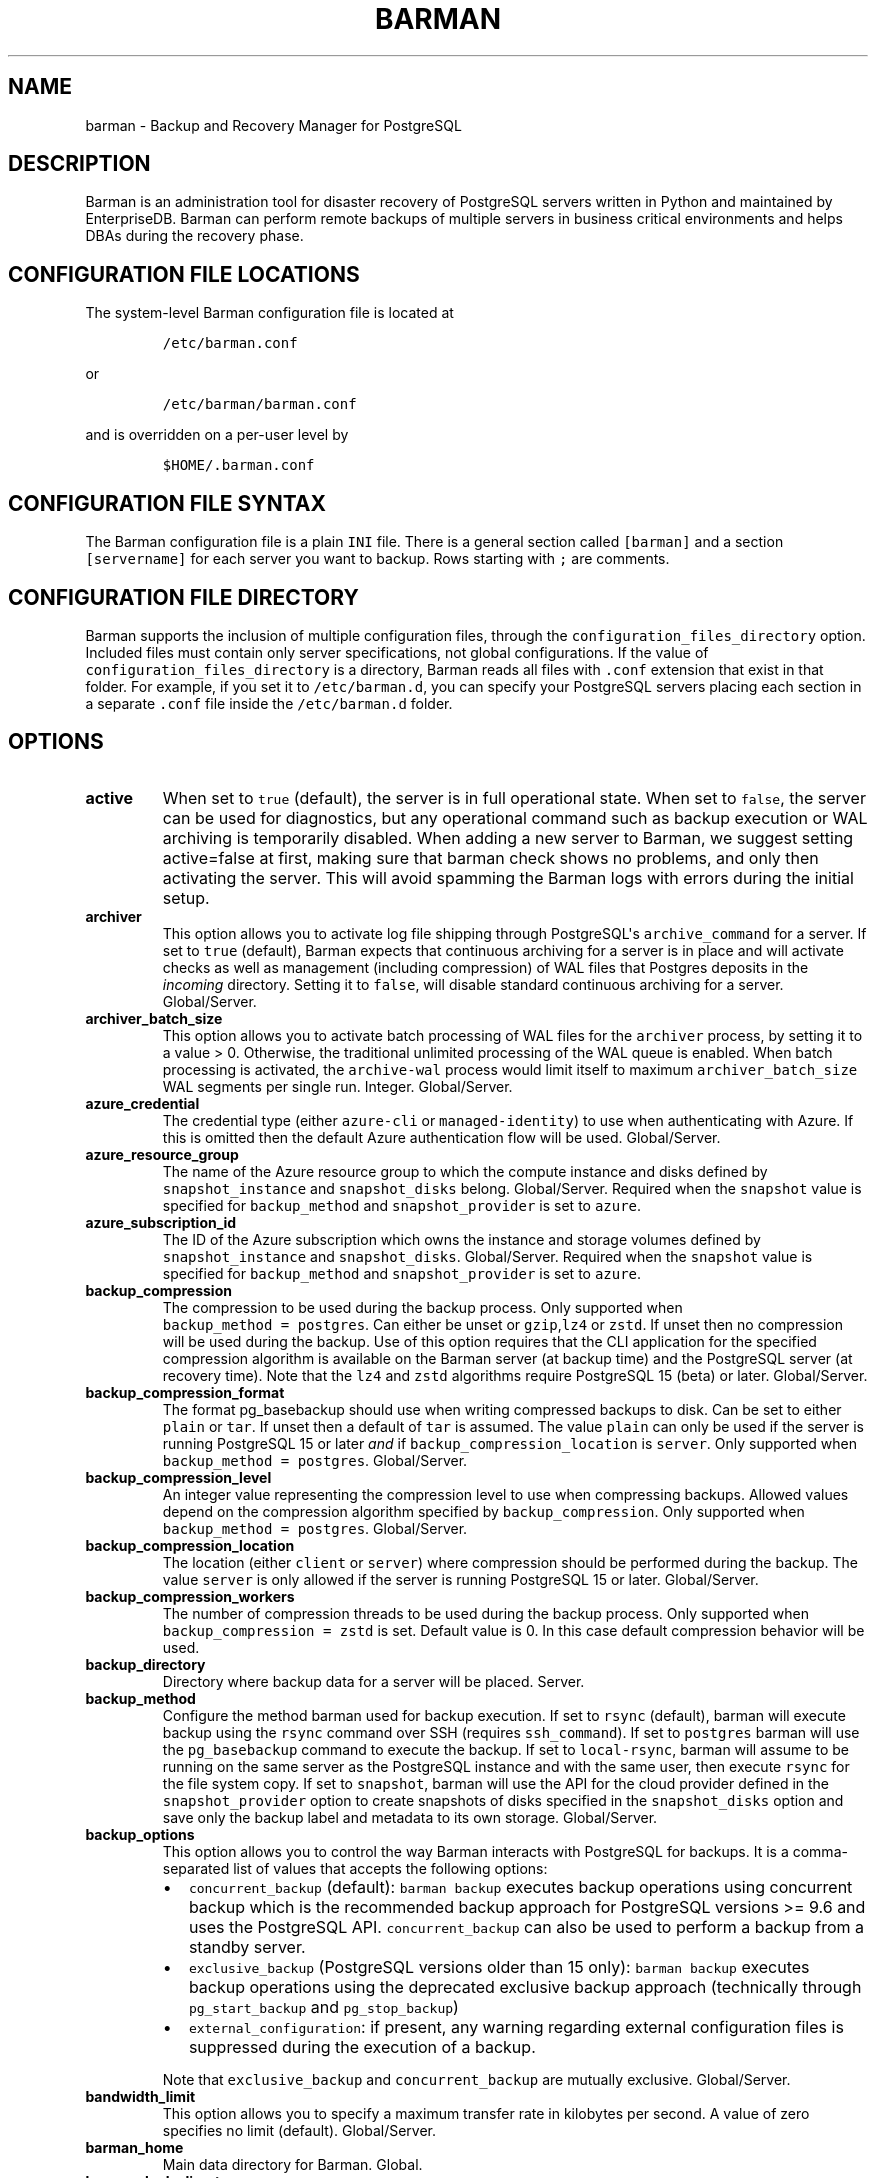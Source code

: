 .\" Automatically generated by Pandoc 2.2.1
.\"
.TH "BARMAN" "5" "March 29, 2023" "Barman User manuals" "Version 3.5.0"
.hy
.SH NAME
.PP
barman \- Backup and Recovery Manager for PostgreSQL
.SH DESCRIPTION
.PP
Barman is an administration tool for disaster recovery of PostgreSQL
servers written in Python and maintained by EnterpriseDB.
Barman can perform remote backups of multiple servers in business
critical environments and helps DBAs during the recovery phase.
.SH CONFIGURATION FILE LOCATIONS
.PP
The system\-level Barman configuration file is located at
.IP
.nf
\f[C]
/etc/barman.conf
\f[]
.fi
.PP
or
.IP
.nf
\f[C]
/etc/barman/barman.conf
\f[]
.fi
.PP
and is overridden on a per\-user level by
.IP
.nf
\f[C]
$HOME/.barman.conf
\f[]
.fi
.SH CONFIGURATION FILE SYNTAX
.PP
The Barman configuration file is a plain \f[C]INI\f[] file.
There is a general section called \f[C][barman]\f[] and a section
\f[C][servername]\f[] for each server you want to backup.
Rows starting with \f[C];\f[] are comments.
.SH CONFIGURATION FILE DIRECTORY
.PP
Barman supports the inclusion of multiple configuration files, through
the \f[C]configuration_files_directory\f[] option.
Included files must contain only server specifications, not global
configurations.
If the value of \f[C]configuration_files_directory\f[] is a directory,
Barman reads all files with \f[C]\&.conf\f[] extension that exist in
that folder.
For example, if you set it to \f[C]/etc/barman.d\f[], you can specify
your PostgreSQL servers placing each section in a separate
\f[C]\&.conf\f[] file inside the \f[C]/etc/barman.d\f[] folder.
.SH OPTIONS
.TP
.B active
When set to \f[C]true\f[] (default), the server is in full operational
state.
When set to \f[C]false\f[], the server can be used for diagnostics, but
any operational command such as backup execution or WAL archiving is
temporarily disabled.
When adding a new server to Barman, we suggest setting active=false at
first, making sure that barman check shows no problems, and only then
activating the server.
This will avoid spamming the Barman logs with errors during the initial
setup.
.RS
.RE
.TP
.B archiver
This option allows you to activate log file shipping through
PostgreSQL\[aq]s \f[C]archive_command\f[] for a server.
If set to \f[C]true\f[] (default), Barman expects that continuous
archiving for a server is in place and will activate checks as well as
management (including compression) of WAL files that Postgres deposits
in the \f[I]incoming\f[] directory.
Setting it to \f[C]false\f[], will disable standard continuous archiving
for a server.
Global/Server.
.RS
.RE
.TP
.B archiver_batch_size
This option allows you to activate batch processing of WAL files for the
\f[C]archiver\f[] process, by setting it to a value > 0.
Otherwise, the traditional unlimited processing of the WAL queue is
enabled.
When batch processing is activated, the \f[C]archive\-wal\f[] process
would limit itself to maximum \f[C]archiver_batch_size\f[] WAL segments
per single run.
Integer.
Global/Server.
.RS
.RE
.TP
.B azure_credential
The credential type (either \f[C]azure\-cli\f[] or
\f[C]managed\-identity\f[]) to use when authenticating with Azure.
If this is omitted then the default Azure authentication flow will be
used.
Global/Server.
.RS
.RE
.TP
.B azure_resource_group
The name of the Azure resource group to which the compute instance and
disks defined by \f[C]snapshot_instance\f[] and \f[C]snapshot_disks\f[]
belong.
Global/Server.
Required when the \f[C]snapshot\f[] value is specified for
\f[C]backup_method\f[] and \f[C]snapshot_provider\f[] is set to
\f[C]azure\f[].
.RS
.RE
.TP
.B azure_subscription_id
The ID of the Azure subscription which owns the instance and storage
volumes defined by \f[C]snapshot_instance\f[] and
\f[C]snapshot_disks\f[].
Global/Server.
Required when the \f[C]snapshot\f[] value is specified for
\f[C]backup_method\f[] and \f[C]snapshot_provider\f[] is set to
\f[C]azure\f[].
.RS
.RE
.TP
.B backup_compression
The compression to be used during the backup process.
Only supported when \f[C]backup_method\ =\ postgres\f[].
Can either be unset or \f[C]gzip\f[],\f[C]lz4\f[] or \f[C]zstd\f[].
If unset then no compression will be used during the backup.
Use of this option requires that the CLI application for the specified
compression algorithm is available on the Barman server (at backup time)
and the PostgreSQL server (at recovery time).
Note that the \f[C]lz4\f[] and \f[C]zstd\f[] algorithms require
PostgreSQL 15 (beta) or later.
Global/Server.
.RS
.RE
.TP
.B backup_compression_format
The format pg_basebackup should use when writing compressed backups to
disk.
Can be set to either \f[C]plain\f[] or \f[C]tar\f[].
If unset then a default of \f[C]tar\f[] is assumed.
The value \f[C]plain\f[] can only be used if the server is running
PostgreSQL 15 or later \f[I]and\f[] if
\f[C]backup_compression_location\f[] is \f[C]server\f[].
Only supported when \f[C]backup_method\ =\ postgres\f[].
Global/Server.
.RS
.RE
.TP
.B backup_compression_level
An integer value representing the compression level to use when
compressing backups.
Allowed values depend on the compression algorithm specified by
\f[C]backup_compression\f[].
Only supported when \f[C]backup_method\ =\ postgres\f[].
Global/Server.
.RS
.RE
.TP
.B backup_compression_location
The location (either \f[C]client\f[] or \f[C]server\f[]) where
compression should be performed during the backup.
The value \f[C]server\f[] is only allowed if the server is running
PostgreSQL 15 or later.
Global/Server.
.RS
.RE
.TP
.B backup_compression_workers
The number of compression threads to be used during the backup process.
Only supported when \f[C]backup_compression\ =\ zstd\f[] is set.
Default value is 0.
In this case default compression behavior will be used.
.RS
.RE
.TP
.B backup_directory
Directory where backup data for a server will be placed.
Server.
.RS
.RE
.TP
.B backup_method
Configure the method barman used for backup execution.
If set to \f[C]rsync\f[] (default), barman will execute backup using the
\f[C]rsync\f[] command over SSH (requires \f[C]ssh_command\f[]).
If set to \f[C]postgres\f[] barman will use the \f[C]pg_basebackup\f[]
command to execute the backup.
If set to \f[C]local\-rsync\f[], barman will assume to be running on the
same server as the PostgreSQL instance and with the same user, then
execute \f[C]rsync\f[] for the file system copy.
If set to \f[C]snapshot\f[], barman will use the API for the cloud
provider defined in the \f[C]snapshot_provider\f[] option to create
snapshots of disks specified in the \f[C]snapshot_disks\f[] option and
save only the backup label and metadata to its own storage.
Global/Server.
.RS
.RE
.TP
.B backup_options
This option allows you to control the way Barman interacts with
PostgreSQL for backups.
It is a comma\-separated list of values that accepts the following
options:
.RS
.IP \[bu] 2
\f[C]concurrent_backup\f[] (default): \f[C]barman\ backup\f[] executes
backup operations using concurrent backup which is the recommended
backup approach for PostgreSQL versions >= 9.6 and uses the PostgreSQL
API.
\f[C]concurrent_backup\f[] can also be used to perform a backup from a
standby server.
.IP \[bu] 2
\f[C]exclusive_backup\f[] (PostgreSQL versions older than 15 only):
\f[C]barman\ backup\f[] executes backup operations using the deprecated
exclusive backup approach (technically through \f[C]pg_start_backup\f[]
and \f[C]pg_stop_backup\f[])
.IP \[bu] 2
\f[C]external_configuration\f[]: if present, any warning regarding
external configuration files is suppressed during the execution of a
backup.
.PP
Note that \f[C]exclusive_backup\f[] and \f[C]concurrent_backup\f[] are
mutually exclusive.
Global/Server.
.RE
.TP
.B bandwidth_limit
This option allows you to specify a maximum transfer rate in kilobytes
per second.
A value of zero specifies no limit (default).
Global/Server.
.RS
.RE
.TP
.B barman_home
Main data directory for Barman.
Global.
.RS
.RE
.TP
.B barman_lock_directory
Directory for locks.
Default: \f[C]%(barman_home)s\f[].
Global.
.RS
.RE
.TP
.B basebackup_retry_sleep
Number of seconds of wait after a failed copy, before retrying Used
during both backup and recovery operations.
Positive integer, default 30.
Global/Server.
.RS
.RE
.TP
.B basebackup_retry_times
Number of retries of base backup copy, after an error.
Used during both backup and recovery operations.
Positive integer, default 0.
Global/Server.
.RS
.RE
.TP
.B basebackups_directory
Directory where base backups will be placed.
Server.
.RS
.RE
.TP
.B check_timeout
Maximum execution time, in seconds per server, for a barman check
command.
Set to 0 to disable the timeout.
Positive integer, default 30.
Global/Server.
.RS
.RE
.TP
.B compression
Standard compression algorithm applied to WAL files.
Possible values are: \f[C]gzip\f[] (requires \f[C]gzip\f[] to be
installed on the system), \f[C]bzip2\f[] (requires \f[C]bzip2\f[]),
\f[C]pigz\f[] (requires \f[C]pigz\f[]), \f[C]pygzip\f[] (Python\[aq]s
internal gzip compressor) and \f[C]pybzip2\f[] (Python\[aq]s internal
bzip2 compressor).
Global/Server.
.RS
.RE
.TP
.B conninfo
Connection string used by Barman to connect to the Postgres server.
This is a libpq connection string, consult the PostgreSQL
manual (https://www.postgresql.org/docs/current/static/libpq-connect.html#LIBPQ-CONNSTRING)
for more information.
Commonly used keys are: host, hostaddr, port, dbname, user, password.
Server.
.RS
.RE
.TP
.B create_slot
When set to \f[C]auto\f[] and \f[C]slot_name\f[] is defined, Barman
automatically attempts to create the replication slot if not present.
When set to \f[C]manual\f[] (default), the replication slot needs to be
manually created.
Global/Server.
.RS
.RE
.TP
.B custom_compression_filter
Customised compression algorithm applied to WAL files.
Global/Server.
.RS
.RE
.TP
.B custom_compression_magic
Customised compression magic which is checked in the beginning of a WAL
file to select the custom algorithm.
If you are using a custom compression filter then setting this will
prevent barman from applying the custom compression to WALs which have
been pre\-compressed with that compression.
If you do not configure this then custom compression will still be
applied but any pre\-compressed WAL files will be compressed again
during WAL archive.
Global/Server.
.RS
.RE
.TP
.B custom_decompression_filter
Customised decompression algorithm applied to compressed WAL files; this
must match the compression algorithm.
Global/Server.
.RS
.RE
.TP
.B description
A human readable description of a server.
Server.
.RS
.RE
.TP
.B errors_directory
Directory that contains WAL files that contain an error; usually this is
related to a conflict with an existing WAL file (e.g.
a WAL file that has been archived after a streamed one).
.RS
.RE
.TP
.B forward_config_path
Parameter which determines whether a passive node should forward its
configuration file path to its primary node during cron or sync\-info
commands.
Set to true if you are invoking barman with the \f[C]\-c/\-\-config\f[]
option and your configuration is in the same place on both the passive
and primary barman servers.
Defaults to false.
.RS
.RE
.TP
.B gcp_project
The ID of the GCP project which owns the instance and storage volumes
defined by \f[C]snapshot_instance\f[] and \f[C]snapshot_disks\f[].
Global/Server.
Required when the \f[C]snapshot\f[] value is specified for
\f[C]backup_method\f[] and \f[C]snapshot_provider\f[] is set to
\f[C]gcp\f[].
.RS
.RE
.TP
.B gcp_zone
The name of the availability zone where the compute instance and disks
to be backed up in a snapshot backup are located.
Server.
Required when the \f[C]snapshot\f[] value is specified for
\f[C]backup_method\f[] and \f[C]snapshot_provider\f[] is set to
\f[C]gcp\f[].
.RS
.RE
.TP
.B immediate_checkpoint
This option allows you to control the way PostgreSQL handles checkpoint
at the start of the backup.
If set to \f[C]false\f[] (default), the I/O workload for the checkpoint
will be limited, according to the \f[C]checkpoint_completion_target\f[]
setting on the PostgreSQL server.
If set to \f[C]true\f[], an immediate checkpoint will be requested,
meaning that PostgreSQL will complete the checkpoint as soon as
possible.
Global/Server.
.RS
.RE
.TP
.B incoming_wals_directory
Directory where incoming WAL files are archived into.
Requires \f[C]archiver\f[] to be enabled.
Server.
.RS
.RE
.TP
.B last_backup_maximum_age
This option identifies a time frame that must contain the latest backup.
If the latest backup is older than the time frame, barman check command
will report an error to the user.
If empty (default), latest backup is always considered valid.
Syntax for this option is: "i (DAYS | WEEKS | MONTHS)" where i is an
integer greater than zero, representing the number of days | weeks |
months of the time frame.
Global/Server.
.RS
.RE
.TP
.B last_backup_minimum_size
This option identifies lower limit to the acceptable size of the latest
successful backup.
If the latest backup is smaller than the specified size, barman check
command will report an error to the user.
If empty (default), latest backup is always considered valid.
Syntax for this option is: "i (k|Ki|M|Mi|G|Gi|T|Ti)" where i is an
integer greater than zero, with an optional SI or IEC suffix.
k=kilo=1000, Ki=Kibi=1024 and so forth.
Note that the suffix is case\-sensitive.
Global/Server.
.RS
.RE
.TP
.B last_wal_maximum_age
This option identifies a time frame that must contain the latest WAL
file archived.
If the latest WAL file is older than the time frame, barman check
command will report an error to the user.
If empty (default), the age of the WAL files is not checked.
Syntax is the same as last_backup_maximum_age (above).
Global/Server.
log_file
.RS
.RE
Location of Barman\[aq]s log file.
Global.
.RS
.RE
.TP
.B log_level
Level of logging (DEBUG, INFO, WARNING, ERROR, CRITICAL).
Global.
.RS
.RE
.TP
.B max_incoming_wals_queue
Maximum number of WAL files in the incoming queue (in both streaming and
archiving pools) that are allowed before barman check returns an error
(that does not block backups).
Global/Server.
Default: None (disabled).
.RS
.RE
.TP
.B minimum_redundancy
Minimum number of backups to be retained.
Default 0.
Global/Server.
.RS
.RE
.TP
.B network_compression
This option allows you to enable data compression for network transfers.
If set to \f[C]false\f[] (default), no compression is used.
If set to \f[C]true\f[], compression is enabled, reducing network usage.
Global/Server.
.RS
.RE
.TP
.B parallel_jobs
This option controls how many parallel workers will copy files during a
backup or recovery command.
Default 1.
Global/Server.
For backup purposes, it works only when \f[C]backup_method\f[] is
\f[C]rsync\f[].
.RS
.RE
.TP
.B parallel_jobs_start_batch_period
The time period in seconds over which a single batch of jobs will be
started.
Default: 1 second.
.RS
.RE
.TP
.B parallel_jobs_start_batch_size
Maximum number of parallel jobs to start in a single batch.
Default: 10 jobs.
.RS
.RE
.TP
.B path_prefix
One or more absolute paths, separated by colon, where Barman looks for
executable files.
The paths specified in \f[C]path_prefix\f[] are tried before the ones
specified in \f[C]PATH\f[] environment variable.
Global/server.
.RS
.RE
.TP
.B post_archive_retry_script
Hook script launched after a WAL file is archived by maintenance.
Being this a \f[I]retry\f[] hook script, Barman will retry the execution
of the script until this either returns a SUCCESS (0), an ABORT_CONTINUE
(62) or an ABORT_STOP (63) code.
In a post archive scenario, ABORT_STOP has currently the same effects as
ABORT_CONTINUE.
Global/Server.
.RS
.RE
.TP
.B post_archive_script
Hook script launched after a WAL file is archived by maintenance, after
\[aq]post_archive_retry_script\[aq].
Global/Server.
.RS
.RE
.TP
.B post_backup_retry_script
Hook script launched after a base backup.
Being this a \f[I]retry\f[] hook script, Barman will retry the execution
of the script until this either returns a SUCCESS (0), an ABORT_CONTINUE
(62) or an ABORT_STOP (63) code.
In a post backup scenario, ABORT_STOP has currently the same effects as
ABORT_CONTINUE.
Global/Server.
.RS
.RE
.TP
.B post_backup_script
Hook script launched after a base backup, after
\[aq]post_backup_retry_script\[aq].
Global/Server.
.RS
.RE
.TP
.B post_delete_retry_script
Hook script launched after the deletion of a backup.
Being this a \f[I]retry\f[] hook script, Barman will retry the execution
of the script until this either returns a SUCCESS (0), an ABORT_CONTINUE
(62) or an ABORT_STOP (63) code.
In a post delete scenario, ABORT_STOP has currently the same effects as
ABORT_CONTINUE.
Global/Server.
.RS
.RE
.TP
.B post_delete_script
Hook script launched after the deletion of a backup, after
\[aq]post_delete_retry_script\[aq].
Global/Server.
.RS
.RE
.TP
.B post_recovery_retry_script
Hook script launched after a recovery.
Being this a \f[I]retry\f[] hook script, Barman will retry the execution
of the script until this either returns a SUCCESS (0), an ABORT_CONTINUE
(62) or an ABORT_STOP (63) code.
In a post recovery scenario, ABORT_STOP has currently the same effects
as ABORT_CONTINUE.
Global/Server.
.RS
.RE
.TP
.B post_recovery_script
Hook script launched after a recovery, after
\[aq]post_recovery_retry_script\[aq].
Global/Server.
.RS
.RE
.TP
.B post_wal_delete_retry_script
Hook script launched after the deletion of a WAL file.
Being this a \f[I]retry\f[] hook script, Barman will retry the execution
of the script until this either returns a SUCCESS (0), an ABORT_CONTINUE
(62) or an ABORT_STOP (63) code.
In a post delete scenario, ABORT_STOP has currently the same effects as
ABORT_CONTINUE.
Global/Server.
.RS
.RE
.TP
.B post_wal_delete_script
Hook script launched after the deletion of a WAL file, after
\[aq]post_wal_delete_retry_script\[aq].
Global/Server.
.RS
.RE
.TP
.B pre_archive_retry_script
Hook script launched before a WAL file is archived by maintenance, after
\[aq]pre_archive_script\[aq].
Being this a \f[I]retry\f[] hook script, Barman will retry the execution
of the script until this either returns a SUCCESS (0), an ABORT_CONTINUE
(62) or an ABORT_STOP (63) code.
Returning ABORT_STOP will propagate the failure at a higher level and
interrupt the WAL archiving operation.
Global/Server.
.RS
.RE
.TP
.B pre_archive_script
Hook script launched before a WAL file is archived by maintenance.
Global/Server.
.RS
.RE
.TP
.B pre_backup_retry_script
Hook script launched before a base backup, after
\[aq]pre_backup_script\[aq].
Being this a \f[I]retry\f[] hook script, Barman will retry the execution
of the script until this either returns a SUCCESS (0), an ABORT_CONTINUE
(62) or an ABORT_STOP (63) code.
Returning ABORT_STOP will propagate the failure at a higher level and
interrupt the backup operation.
Global/Server.
.RS
.RE
.TP
.B pre_backup_script
Hook script launched before a base backup.
Global/Server.
.RS
.RE
.TP
.B pre_delete_retry_script
Hook script launched before the deletion of a backup, after
\[aq]pre_delete_script\[aq].
Being this a \f[I]retry\f[] hook script, Barman will retry the execution
of the script until this either returns a SUCCESS (0), an ABORT_CONTINUE
(62) or an ABORT_STOP (63) code.
Returning ABORT_STOP will propagate the failure at a higher level and
interrupt the backup deletion.
Global/Server.
.RS
.RE
.TP
.B pre_delete_script
Hook script launched before the deletion of a backup.
Global/Server.
.RS
.RE
.TP
.B pre_recovery_retry_script
Hook script launched before a recovery, after
\[aq]pre_recovery_script\[aq].
Being this a \f[I]retry\f[] hook script, Barman will retry the execution
of the script until this either returns a SUCCESS (0), an ABORT_CONTINUE
(62) or an ABORT_STOP (63) code.
Returning ABORT_STOP will propagate the failure at a higher level and
interrupt the recover operation.
Global/Server.
.RS
.RE
.TP
.B pre_recovery_script
Hook script launched before a recovery.
Global/Server.
.RS
.RE
.TP
.B pre_wal_delete_retry_script
Hook script launched before the deletion of a WAL file, after
\[aq]pre_wal_delete_script\[aq].
Being this a \f[I]retry\f[] hook script, Barman will retry the execution
of the script until this either returns a SUCCESS (0), an ABORT_CONTINUE
(62) or an ABORT_STOP (63) code.
Returning ABORT_STOP will propagate the failure at a higher level and
interrupt the WAL file deletion.
Global/Server.
.RS
.RE
.TP
.B pre_wal_delete_script
Hook script launched before the deletion of a WAL file.
Global/Server.
.RS
.RE
.TP
.B primary_conninfo
The connection string used by Barman to connect to the primary Postgres
server during backup of a standby Postgres server.
Barman will use this connection to carry out any required WAL switches
on the primary during the backup of the standby.
This allows backups to complete even when
\f[C]archive_mode\ =\ always\f[] is set on the standby and write traffic
to the primary is not sufficient to trigger a natural WAL switch.
.RS
.PP
If primary_conninfo is set then it \f[I]must\f[] be pointing to a
primary Postgres instance and conninfo \f[I]must\f[] be pointing to a
standby Postgres instance.
Furthermore both instances must share the same systemid.
If these conditions are not met then \f[C]barman\ check\f[] will fail.
.PP
The primary_conninfo value must be a libpq connection string; consult
the PostgreSQL
manual (https://www.postgresql.org/docs/current/static/libpq-connect.html#LIBPQ-CONNSTRING)
for more information.
Commonly used keys are: host, hostaddr, port, dbname, user, password.
Server.
.RE
.TP
.B primary_ssh_command
Parameter that identifies a Barman server as \f[C]passive\f[].
In a passive node, the source of a backup server is a Barman
installation rather than a PostgreSQL server.
If \f[C]primary_ssh_command\f[] is specified, Barman uses it to
establish a connection with the primary server.
Empty by default, it can also be set globally.
.RS
.RE
.TP
.B recovery_options
Options for recovery operations.
Currently only supports \f[C]get\-wal\f[].
\f[C]get\-wal\f[] activates generation of a basic
\f[C]restore_command\f[] in the resulting recovery configuration that
uses the \f[C]barman\ get\-wal\f[] command to fetch WAL files directly
from Barman\[aq]s archive of WALs.
Comma separated list of values, default empty.
Global/Server.
.RS
.RE
.TP
.B recovery_staging_path
A path to a location on the recovery host (either the barman server or a
remote host if \-\-remote\-ssh\-command is also used) where files for a
compressed backup will be staged before being uncompressed to the
destination directory.
Backups will be staged in their own directory within the staging path
according to the following naming convention:
"barman\-staging\-SERVER_NAME\-BACKUP_ID".
The staging directory within the staging path will be removed at the end
of the recovery process.
This option is \f[I]required\f[] when recovering from compressed backups
and has no effect otherwise.
Global/Server.
.RS
.RE
.TP
.B retention_policy
Policy for retention of periodic backups and archive logs.
If left empty, retention policies are not enforced.
For redundancy based retention policy use "REDUNDANCY i" (where i is an
integer > 0 and defines the number of backups to retain).
For recovery window retention policy use "RECOVERY WINDOW OF i DAYS" or
"RECOVERY WINDOW OF i WEEKS" or "RECOVERY WINDOW OF i MONTHS" where i is
a positive integer representing, specifically, the number of days, weeks
or months to retain your backups.
For more detailed information, refer to the official documentation.
Default value is empty.
Global/Server.
.RS
.RE
.TP
.B retention_policy_mode
Currently only "auto" is implemented.
Global/Server.
.RS
.RE
.TP
.B reuse_backup
This option controls incremental backup support.
Global/Server.
Possible values are:
.RS
.IP \[bu] 2
\f[C]off\f[]: disabled (default);
.IP \[bu] 2
\f[C]copy\f[]: reuse the last available backup for a server and create a
copy of the unchanged files (reduce backup time);
.IP \[bu] 2
\f[C]link\f[]: reuse the last available backup for a server and create a
hard link of the unchanged files (reduce backup time and space).
Requires operating system and file system support for hard links.
.RE
.TP
.B slot_name
Physical replication slot to be used by the \f[C]receive\-wal\f[]
command when \f[C]streaming_archiver\f[] is set to \f[C]on\f[].
Default: None (disabled).
Global/Server.
.RS
.RE
.TP
.B snapshot_disks
A comma\-separated list of disks which should be included in a backup
taken using cloud snapshots.
Server.
Required when the \f[C]snapshot\f[] value is specified for
\f[C]backup_method\f[].
.RS
.RE
.TP
.B snapshot_instance
The name of the VM or compute instance where the storage volumes are
attached.
Server.
Required when the \f[C]snapshot\f[] value is specified for
\f[C]backup_method\f[].
.RS
.RE
.TP
.B snapshot_provider
The name of the cloud provider which should be used to create snapshots.
Global/Server.
Required when the \f[C]snapshot\f[] value is specified for
\f[C]backup_method\f[].
Supported values: \f[C]gcp\f[].
.RS
.RE
.TP
.B ssh_command
Command used by Barman to login to the Postgres server via ssh.
Server.
.RS
.RE
.TP
.B streaming_archiver
This option allows you to use the PostgreSQL\[aq]s streaming protocol to
receive transaction logs from a server.
If set to \f[C]on\f[], Barman expects to find \f[C]pg_receivewal\f[]
(known as \f[C]pg_receivexlog\f[] prior to PostgreSQL 10) in the PATH
(see \f[C]path_prefix\f[] option) and that streaming connection for the
server is working.
This activates connection checks as well as management (including
compression) of WAL files.
If set to \f[C]off\f[] (default) barman will rely only on continuous
archiving for a server WAL archive operations, eventually terminating
any running \f[C]pg_receivexlog\f[] for the server.
Global/Server.
.RS
.RE
.TP
.B streaming_archiver_batch_size
This option allows you to activate batch processing of WAL files for the
\f[C]streaming_archiver\f[] process, by setting it to a value > 0.
Otherwise, the traditional unlimited processing of the WAL queue is
enabled.
When batch processing is activated, the \f[C]archive\-wal\f[] process
would limit itself to maximum \f[C]streaming_archiver_batch_size\f[] WAL
segments per single run.
Integer.
Global/Server.
.RS
.RE
.TP
.B streaming_archiver_name
Identifier to be used as \f[C]application_name\f[] by the
\f[C]receive\-wal\f[] command.
Only available with \f[C]pg_receivewal\f[] (or \f[C]pg_receivexlog\f[]
>= 9.3).
By default it is set to \f[C]barman_receive_wal\f[].
Global/Server.
.RS
.RE
.TP
.B streaming_backup_name
Identifier to be used as \f[C]application_name\f[] by the
\f[C]pg_basebackup\f[] command.
By default it is set to \f[C]barman_streaming_backup\f[].
Global/Server.
.RS
.RE
.TP
.B streaming_conninfo
Connection string used by Barman to connect to the Postgres server via
streaming replication protocol.
By default it is set to \f[C]conninfo\f[].
Server.
.RS
.RE
.TP
.B streaming_wals_directory
Directory where WAL files are streamed from the PostgreSQL server to
Barman.
Requires \f[C]streaming_archiver\f[] to be enabled.
Server.
.RS
.RE
.TP
.B tablespace_bandwidth_limit
This option allows you to specify a maximum transfer rate in kilobytes
per second, by specifying a comma separated list of tablespaces (pairs
TBNAME:BWLIMIT).
A value of zero specifies no limit (default).
Global/Server.
.RS
.RE
.TP
.B wal_retention_policy
Policy for retention of archive logs (WAL files).
Currently only "MAIN" is available.
Global/Server.
.RS
.RE
.TP
.B wals_directory
Directory which contains WAL files.
Server.
.RS
.RE
.SH HOOK SCRIPTS
.PP
The script definition is passed to a shell and can return any exit code.
.PP
The shell environment will contain the following variables:
.TP
.B \f[C]BARMAN_CONFIGURATION\f[]
configuration file used by barman
.RS
.RE
.TP
.B \f[C]BARMAN_ERROR\f[]
error message, if any (only for the \[aq]post\[aq] phase)
.RS
.RE
.TP
.B \f[C]BARMAN_PHASE\f[]
\[aq]pre\[aq] or \[aq]post\[aq]
.RS
.RE
.TP
.B \f[C]BARMAN_RETRY\f[]
\f[C]1\f[] if it is a \f[I]retry script\f[] (from 1.5.0), \f[C]0\f[] if
not
.RS
.RE
.TP
.B \f[C]BARMAN_SERVER\f[]
name of the server
.RS
.RE
.PP
Backup scripts specific variables:
.TP
.B \f[C]BARMAN_BACKUP_DIR\f[]
backup destination directory
.RS
.RE
.TP
.B \f[C]BARMAN_BACKUP_ID\f[]
ID of the backup
.RS
.RE
.TP
.B \f[C]BARMAN_PREVIOUS_ID\f[]
ID of the previous backup (if present)
.RS
.RE
.TP
.B \f[C]BARMAN_NEXT_ID\f[]
ID of the next backup (if present)
.RS
.RE
.TP
.B \f[C]BARMAN_STATUS\f[]
status of the backup
.RS
.RE
.TP
.B \f[C]BARMAN_VERSION\f[]
version of Barman
.RS
.RE
.PP
Archive scripts specific variables:
.TP
.B \f[C]BARMAN_SEGMENT\f[]
name of the WAL file
.RS
.RE
.TP
.B \f[C]BARMAN_FILE\f[]
full path of the WAL file
.RS
.RE
.TP
.B \f[C]BARMAN_SIZE\f[]
size of the WAL file
.RS
.RE
.TP
.B \f[C]BARMAN_TIMESTAMP\f[]
WAL file timestamp
.RS
.RE
.TP
.B \f[C]BARMAN_COMPRESSION\f[]
type of compression used for the WAL file
.RS
.RE
.PP
Recovery scripts specific variables:
.TP
.B \f[C]BARMAN_DESTINATION_DIRECTORY\f[]
the directory where the new instance is recovered
.RS
.RE
.TP
.B \f[C]BARMAN_TABLESPACES\f[]
tablespace relocation map (JSON, if present)
.RS
.RE
.TP
.B \f[C]BARMAN_REMOTE_COMMAND\f[]
secure shell command used by the recovery (if present)
.RS
.RE
.TP
.B \f[C]BARMAN_RECOVER_OPTIONS\f[]
recovery additional options (JSON, if present)
.RS
.RE
.PP
Only in case of retry hook scripts, the exit code of the script is
checked by Barman.
Output of hook scripts is simply written in the log file.
.SH EXAMPLE
.PP
Here is an example of configuration file:
.IP
.nf
\f[C]
[barman]
;\ Main\ directory
barman_home\ =\ /var/lib/barman

;\ System\ user
barman_user\ =\ barman

;\ Log\ location
log_file\ =\ /var/log/barman/barman.log

;\ Default\ compression\ level
;compression\ =\ gzip

;\ Incremental\ backup
reuse_backup\ =\ link

;\ \[aq]main\[aq]\ PostgreSQL\ Server\ configuration
[main]
;\ Human\ readable\ description
description\ =\ \ "Main\ PostgreSQL\ Database"

;\ SSH\ options
ssh_command\ =\ ssh\ postgres\@pg

;\ PostgreSQL\ connection\ string
conninfo\ =\ host=pg\ user=postgres

;\ PostgreSQL\ streaming\ connection\ string
streaming_conninfo\ =\ host=pg\ user=postgres

;\ Minimum\ number\ of\ required\ backups\ (redundancy)
minimum_redundancy\ =\ 1

;\ Retention\ policy\ (based\ on\ redundancy)
retention_policy\ =\ REDUNDANCY\ 2
\f[]
.fi
.SH SEE ALSO
.PP
\f[C]barman\f[] (1).
.SH AUTHORS
.PP
Barman maintainers (in alphabetical order):
.IP \[bu] 2
Abhijit Menon\-Sen
.IP \[bu] 2
Jane Threefoot
.IP \[bu] 2
Michael Wallace
.PP
Past contributors (in alphabetical order):
.IP \[bu] 2
Anna Bellandi (QA/testing)
.IP \[bu] 2
Britt Cole (documentation reviewer)
.IP \[bu] 2
Carlo Ascani (developer)
.IP \[bu] 2
Francesco Canovai (QA/testing)
.IP \[bu] 2
Gabriele Bartolini (architect)
.IP \[bu] 2
Gianni Ciolli (QA/testing)
.IP \[bu] 2
Giulio Calacoci (developer)
.IP \[bu] 2
Giuseppe Broccolo (developer)
.IP \[bu] 2
Jonathan Battiato (QA/testing)
.IP \[bu] 2
Leonardo Cecchi (developer)
.IP \[bu] 2
Marco Nenciarini (project leader)
.IP \[bu] 2
Niccolò Fei (QA/testing)
.IP \[bu] 2
Rubens Souza (QA/testing)
.IP \[bu] 2
Stefano Bianucci (developer)
.SH RESOURCES
.IP \[bu] 2
Homepage: <https://www.pgbarman.org/>
.IP \[bu] 2
Documentation: <https://docs.pgbarman.org/>
.IP \[bu] 2
Professional support: <https://www.enterprisedb.com/>
.SH COPYING
.PP
Barman is the property of EnterpriseDB UK Limited and its code is
distributed under GNU General Public License v3.
.PP
© Copyright EnterpriseDB UK Limited 2011\-2023
.SH AUTHORS
EnterpriseDB <https://www.enterprisedb.com>.
